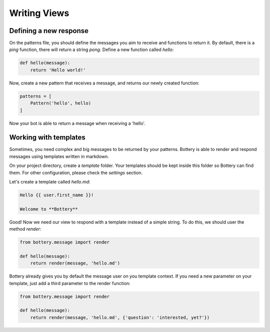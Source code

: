 Writing Views
=============

Defining a new response 
^^^^^^^^^^^^^^^^^^^^^^^

On the patterns file, you should define the messages you aim to receive and
functions to return it. By default, there is a `ping` function, there will
return a string `pong`. Define a new function called `hello`:

.. code-block:: py

    def hello(message):
        return 'Hello world!'

Now, create a new pattern that receives a message, and returns our newly
created function:


.. code-block:: py

    patterns = [
        Pattern('hello', hello)
    ]

Now your bot is able to return a message when receiving a 'hello'.


Working with templates
^^^^^^^^^^^^^^^^^^^^^^

Sometimes, you need complex and big messages to be returned by your patterns.
Bottery is able to render and respond messages using templates written in 
markdown. 

On your project directory, create a `template` folder. Your templates should be
kept inside this folder so Bottery can find them. For other configuration,
please check the `settings`  section. 

Let's create a template called `hello.md`:


.. code-block:: md

    Hello {{ user.first_name }}!

    Welcome to **Bottery**


Good! Now we need our view to respond with a template instead of a simple string.
To do this, we should user the method `render`:

.. code-block:: py
    
    from bottery.message import render

    def hello(message):
        return render(message, 'hello.md')


Bottery already gives you by default the message user on you template context.
If you need a new parameter on your template, just add a third parameter to 
the render function:

.. code-block:: py
    
    from bottery.message import render

    def hello(message):
        return render(message, 'hello.md', {'question': 'interested, yet?'})
